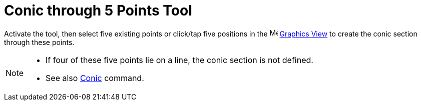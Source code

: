 = Conic through 5 Points Tool
:page-en: tools/Conic_through_5_Points
ifdef::env-github[:imagesdir: /en/modules/ROOT/assets/images]

Activate the tool, then select five existing points or click/tap five positions 
in the image:16px-Menu_view_graphics.svg.png[Menu view
graphics.svg,width=16,height=16] xref:/Graphics_View.adoc[Graphics View] to create the conic section through these points.

[NOTE]
====

* If four of these five points lie on a line, the conic section is not defined.
* See also xref:/commands/Conic.adoc[Conic] command.

====
